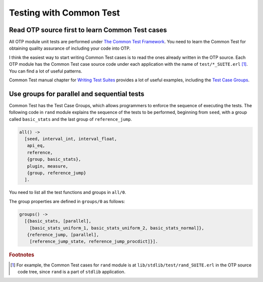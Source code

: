 Testing with Common Test
========================

Read OTP source first to learn Common Test cases
------------------------------------------------

All OTP module unit tests are performed under `The Common Test Framework
<http://erlang.org/doc/man/common_test.html>`_. You need to learn the
Common Test for obtaining quality assurance of including your code into
OTP.

I think the easiest way to start writing Common Test cases is to read
the ones already written in the OTP source. Each OTP module has the
Common Test case source code under each application with the name of
``test/*_SUITE.erl`` [#ct1]_. You can find a lot of useful patterns.

Common Test manual chapter for `Writing Test Suites
<http://erlang.org/doc/apps/common_test/write_test_chapter.html>`_
provides a lot of useful examples, including the `Test Case Groups
<http://erlang.org/doc/apps/common_test/write_test_chapter.html#id76868>`_.

Use groups for parallel and sequential tests
--------------------------------------------

Common Test has the Test Case Groups, which allows programmers to
enforce the sequence of executing the tests. The following code in
``rand`` module explains the sequence of the tests to be performed, beginning from ``seed``, with a group called ``basic_stats`` and the last group of ``reference_jump``.

.. code-block:: erlang

  all() ->
    [seed, interval_int, interval_float,
     api_eq,
     reference,
     {group, basic_stats},
     plugin, measure,
     {group, reference_jump}
    ].

You need to list all the test functions and groups in  ``all/0``.

The group properties are defined in ``groups/0`` as follows:

.. code-block:: erlang

  groups() ->
    [{basic_stats, [parallel],
      [basic_stats_uniform_1, basic_stats_uniform_2, basic_stats_normal]},
     {reference_jump, [parallel],
      [reference_jump_state, reference_jump_procdict]}].

.. Rubric:: Footnotes

.. [#ct1] For example, the Common Test cases for ``rand`` module is at
          ``lib/stdlib/test/rand_SUITE.erl`` in the OTP source code
          tree, since ``rand`` is a part of ``stdlib`` application.
